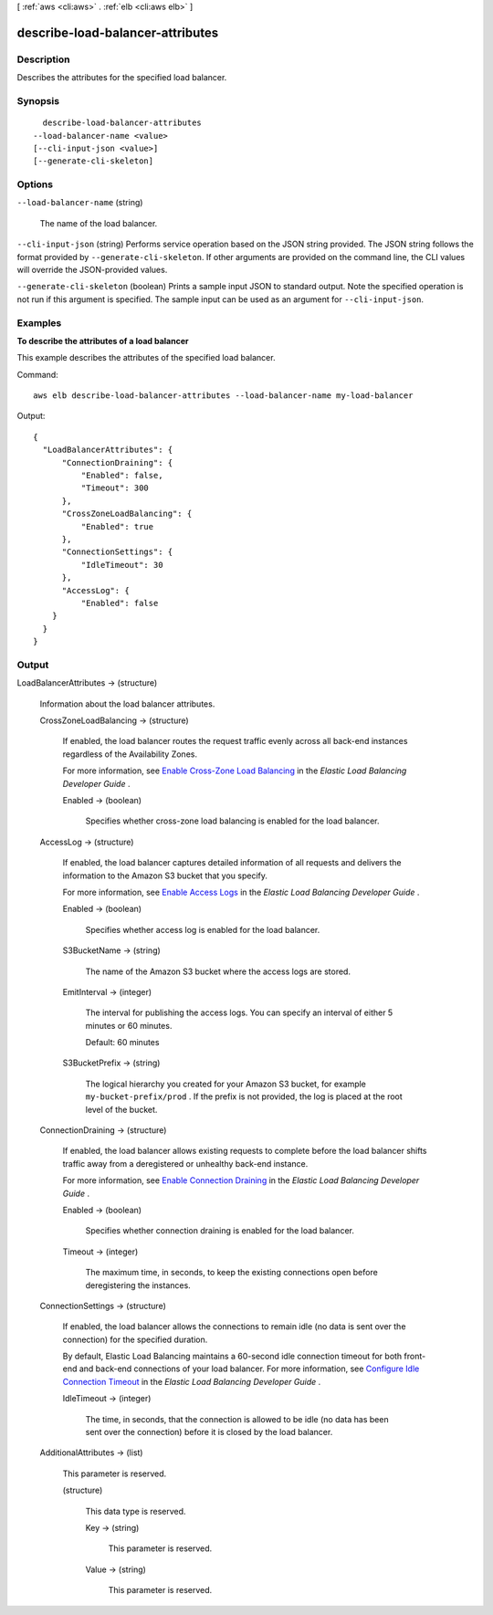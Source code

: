 [ :ref:`aws <cli:aws>` . :ref:`elb <cli:aws elb>` ]

.. _cli:aws elb describe-load-balancer-attributes:


*********************************
describe-load-balancer-attributes
*********************************



===========
Description
===========



Describes the attributes for the specified load balancer.



========
Synopsis
========

::

    describe-load-balancer-attributes
  --load-balancer-name <value>
  [--cli-input-json <value>]
  [--generate-cli-skeleton]




=======
Options
=======

``--load-balancer-name`` (string)


  The name of the load balancer.

  

``--cli-input-json`` (string)
Performs service operation based on the JSON string provided. The JSON string follows the format provided by ``--generate-cli-skeleton``. If other arguments are provided on the command line, the CLI values will override the JSON-provided values.

``--generate-cli-skeleton`` (boolean)
Prints a sample input JSON to standard output. Note the specified operation is not run if this argument is specified. The sample input can be used as an argument for ``--cli-input-json``.



========
Examples
========

**To describe the attributes of a load balancer**

This example describes the attributes of the specified load balancer.

Command::

  aws elb describe-load-balancer-attributes --load-balancer-name my-load-balancer

Output::

  {
    "LoadBalancerAttributes": {
        "ConnectionDraining": {
            "Enabled": false,
            "Timeout": 300
        },
        "CrossZoneLoadBalancing": {
            "Enabled": true
        },
        "ConnectionSettings": {
            "IdleTimeout": 30
        },
        "AccessLog": {
            "Enabled": false
      }
    }
  }



======
Output
======

LoadBalancerAttributes -> (structure)

  

  Information about the load balancer attributes.

  

  CrossZoneLoadBalancing -> (structure)

    

    If enabled, the load balancer routes the request traffic evenly across all back-end instances regardless of the Availability Zones.

     

    For more information, see `Enable Cross-Zone Load Balancing`_ in the *Elastic Load Balancing Developer Guide* .

    

    Enabled -> (boolean)

      

      Specifies whether cross-zone load balancing is enabled for the load balancer.

      

      

    

  AccessLog -> (structure)

    

    If enabled, the load balancer captures detailed information of all requests and delivers the information to the Amazon S3 bucket that you specify.

     

    For more information, see `Enable Access Logs`_ in the *Elastic Load Balancing Developer Guide* .

    

    Enabled -> (boolean)

      

      Specifies whether access log is enabled for the load balancer.

      

      

    S3BucketName -> (string)

      

      The name of the Amazon S3 bucket where the access logs are stored.

      

      

    EmitInterval -> (integer)

      

      The interval for publishing the access logs. You can specify an interval of either 5 minutes or 60 minutes.

       

      Default: 60 minutes

      

      

    S3BucketPrefix -> (string)

      

      The logical hierarchy you created for your Amazon S3 bucket, for example ``my-bucket-prefix/prod`` . If the prefix is not provided, the log is placed at the root level of the bucket.

      

      

    

  ConnectionDraining -> (structure)

    

    If enabled, the load balancer allows existing requests to complete before the load balancer shifts traffic away from a deregistered or unhealthy back-end instance.

     

    For more information, see `Enable Connection Draining`_ in the *Elastic Load Balancing Developer Guide* .

    

    Enabled -> (boolean)

      

      Specifies whether connection draining is enabled for the load balancer.

      

      

    Timeout -> (integer)

      

      The maximum time, in seconds, to keep the existing connections open before deregistering the instances.

      

      

    

  ConnectionSettings -> (structure)

    

    If enabled, the load balancer allows the connections to remain idle (no data is sent over the connection) for the specified duration.

     

    By default, Elastic Load Balancing maintains a 60-second idle connection timeout for both front-end and back-end connections of your load balancer. For more information, see `Configure Idle Connection Timeout`_ in the *Elastic Load Balancing Developer Guide* .

    

    IdleTimeout -> (integer)

      

      The time, in seconds, that the connection is allowed to be idle (no data has been sent over the connection) before it is closed by the load balancer.

      

      

    

  AdditionalAttributes -> (list)

    

    This parameter is reserved.

    

    (structure)

      

      This data type is reserved.

      

      Key -> (string)

        

        This parameter is reserved.

        

        

      Value -> (string)

        

        This parameter is reserved.

        

        

      

    

  



.. _Enable Access Logs: http://docs.aws.amazon.com/ElasticLoadBalancing/latest/DeveloperGuide/enable-access-logs.html
.. _Enable Cross-Zone Load Balancing: http://docs.aws.amazon.com/ElasticLoadBalancing/latest/DeveloperGuide/enable-disable-crosszone-lb.html
.. _Configure Idle Connection Timeout: http://docs.aws.amazon.com/ElasticLoadBalancing/latest/DeveloperGuide/config-idle-timeout.html
.. _Enable Connection Draining: http://docs.aws.amazon.com/ElasticLoadBalancing/latest/DeveloperGuide/config-conn-drain.html
